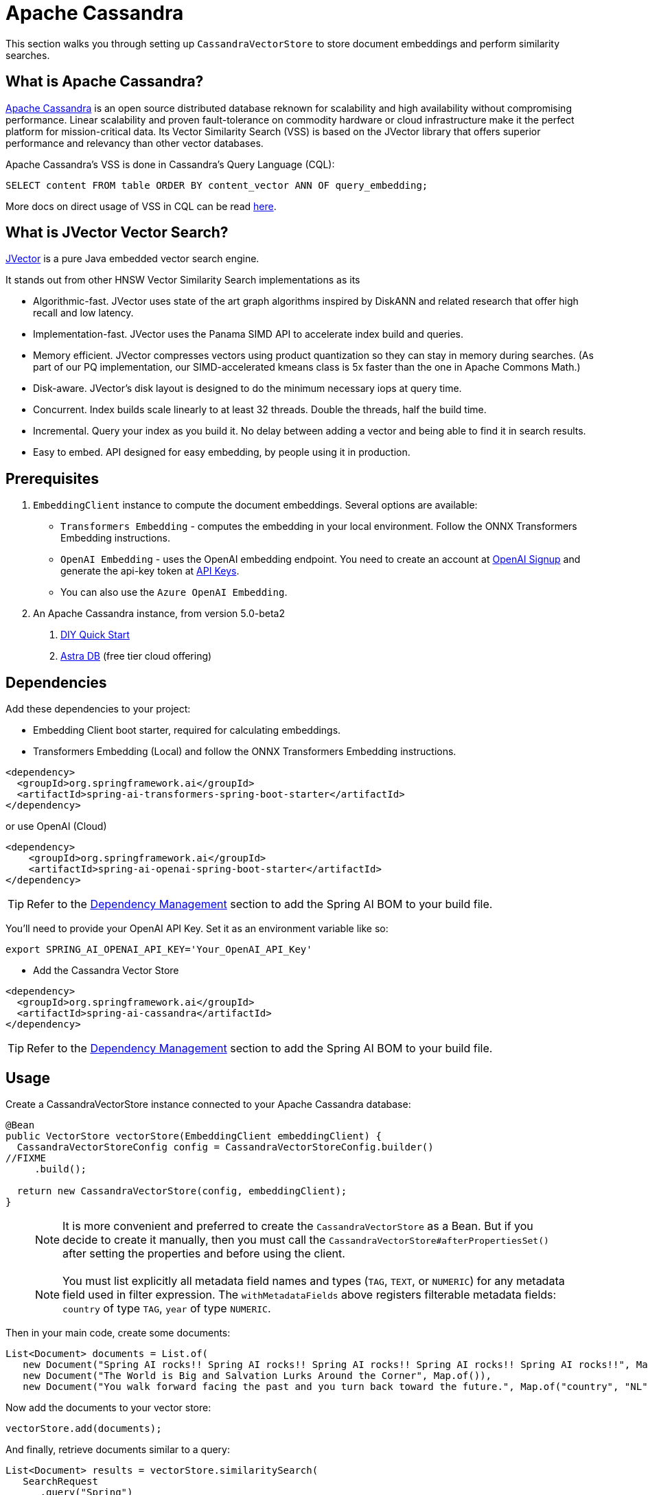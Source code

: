 = Apache Cassandra

This section walks you through setting up `CassandraVectorStore` to store document embeddings and perform similarity searches.

== What is Apache Cassandra?

link:https://cassandra.apache.org[Apache Cassandra] is an open source distributed database reknown for scalability and high availability without compromising performance.  Linear scalability and proven fault-tolerance on commodity hardware or cloud infrastructure make it the perfect platform for mission-critical data.  Its Vector Similarity Search (VSS) is based on the JVector library that offers superior performance and relevancy than other vector databases.

Apache Cassandra's VSS is done in Cassandra's Query Language (CQL):
```
SELECT content FROM table ORDER BY content_vector ANN OF query_embedding;
```

More docs on direct usage of VSS in CQL can be read link:https://cassandra.apache.org/doc/latest/cassandra/getting-started/vector-search-quickstart.html[here].

== What is JVector Vector Search?

link:https://github.com/jbellis/jvector[JVector] is a pure Java embedded vector search engine.

It stands out from other HNSW Vector Similarity Search implementations as its

* Algorithmic-fast. JVector uses state of the art graph algorithms inspired by DiskANN and related research that offer high recall and low latency.
* Implementation-fast. JVector uses the Panama SIMD API to accelerate index build and queries.
* Memory efficient. JVector compresses vectors using product quantization so they can stay in memory during searches. (As part of our PQ implementation, our SIMD-accelerated kmeans class is 5x faster than the one in Apache Commons Math.)
* Disk-aware. JVector’s disk layout is designed to do the minimum necessary iops at query time.
* Concurrent. Index builds scale linearly to at least 32 threads. Double the threads, half the build time.
* Incremental. Query your index as you build it. No delay between adding a vector and being able to find it in search results.
* Easy to embed. API designed for easy embedding, by people using it in production.

== Prerequisites

1. `EmbeddingClient` instance to compute the document embeddings. Several options are available:

- `Transformers Embedding` - computes the embedding in your local environment. Follow the ONNX Transformers Embedding instructions.
- `OpenAI Embedding` - uses the OpenAI embedding endpoint. You need to create an account at link:https://platform.openai.com/signup[OpenAI Signup] and generate the api-key token at link:https://platform.openai.com/account/api-keys[API Keys].
- You can also use the `Azure OpenAI Embedding`.

2. An Apache Cassandra instance, from version 5.0-beta2
a. link:https://cassandra.apache.org/_/quickstart.html[DIY Quick Start]
b. https://astra.datastax.com/[Astra DB] (free tier cloud offering)


== Dependencies

Add these dependencies to your project:

* Embedding Client boot starter, required for calculating embeddings.

* Transformers Embedding (Local) and follow the ONNX Transformers Embedding instructions.

[source,xml]
----
<dependency>
  <groupId>org.springframework.ai</groupId>
  <artifactId>spring-ai-transformers-spring-boot-starter</artifactId>
</dependency>
----

or use OpenAI (Cloud)

[source,xml]
----
<dependency>
    <groupId>org.springframework.ai</groupId>
    <artifactId>spring-ai-openai-spring-boot-starter</artifactId>
</dependency>
----

TIP: Refer to the xref:getting-started.adoc#dependency-management[Dependency Management] section to add the Spring AI BOM to your build file.

You'll need to provide your OpenAI API Key. Set it as an environment variable like so:

[source,bash]
----
export SPRING_AI_OPENAI_API_KEY='Your_OpenAI_API_Key'
----

* Add the Cassandra Vector Store

[source,xml]
----
<dependency>
  <groupId>org.springframework.ai</groupId>
  <artifactId>spring-ai-cassandra</artifactId>
</dependency>
----

TIP: Refer to the xref:getting-started.adoc#dependency-management[Dependency Management] section to add the Spring AI BOM to your build file.

== Usage

Create a CassandraVectorStore instance connected to your Apache Cassandra database:

[source,java]
----
@Bean
public VectorStore vectorStore(EmbeddingClient embeddingClient) {
  CassandraVectorStoreConfig config = CassandraVectorStoreConfig.builder()
//FIXME
     .build();

  return new CassandraVectorStore(config, embeddingClient);
}
----

> [NOTE]
> It is more convenient and preferred to create the `CassandraVectorStore` as a Bean.
> But if you decide to create it manually, then you must call the `CassandraVectorStore#afterPropertiesSet()` after setting the properties and before using the client.

> [NOTE]
> You must list explicitly all metadata field names and types (`TAG`, `TEXT`, or `NUMERIC`) for any metadata field used in filter expression.
> The `withMetadataFields` above registers filterable metadata fields: `country` of type `TAG`, `year` of type `NUMERIC`.
>

Then in your main code, create some documents:

[source,java]
----
List<Document> documents = List.of(
   new Document("Spring AI rocks!! Spring AI rocks!! Spring AI rocks!! Spring AI rocks!! Spring AI rocks!!", Map.of("country", "UK", "year", 2020)),
   new Document("The World is Big and Salvation Lurks Around the Corner", Map.of()),
   new Document("You walk forward facing the past and you turn back toward the future.", Map.of("country", "NL", "year", 2023)));
----

Now add the documents to your vector store:


[source,java]
----
vectorStore.add(documents);
----

And finally, retrieve documents similar to a query:

[source,java]
----
List<Document> results = vectorStore.similaritySearch(
   SearchRequest
      .query("Spring")
      .withTopK(5));
----

If all goes well, you should retrieve the document containing the text "Spring AI rocks!!".

=== Metadata filtering

You can leverage the generic, portable link:https://docs.spring.io/spring-ai/reference/api/vectordbs.html#_metadata_filters[metadata filters] with CassandraVectorStore as well.

For example, you can use either the text expression language:

[source,java]
----
vectorStore.similaritySearch(
   SearchRequest
      .query("The World")
      .withTopK(TOP_K)
      .withSimilarityThreshold(SIMILARITY_THRESHOLD)
      .withFilterExpression("country in ['UK', 'NL'] && year >= 2020"));
----

or programmatically using the expression DSL:

[source,java]
----
FilterExpressionBuilder b = new FilterExpressionBuilder();

vectorStore.similaritySearch(
   SearchRequest
      .query("The World")
      .withTopK(TOP_K)
      .withSimilarityThreshold(SIMILARITY_THRESHOLD)
      .withFilterExpression(b.and(
         b.in("country", "UK", "NL"),
         b.gte("year", 2020)).build()));
----

The portable filter expressions get automatically converted into link:https://cassandra.apache.org/doc/latest/cassandra/developing/cql/index.html[CQL queries].
